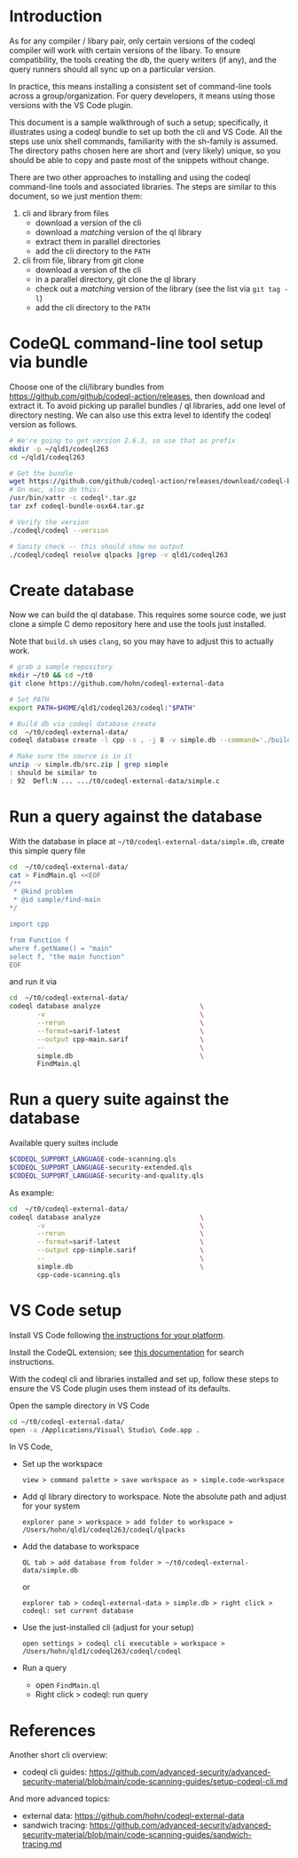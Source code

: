 * Introduction
  As for any compiler / libary pair, only certain versions of the codeql compiler
  will work with certain versions of the libary.  To ensure compatibility, the
  tools creating the db, the query writers (if any), and the query runners should
  all sync up on a particular version.

  In practice, this means installing a consistent set of command-line tools
  across a group/organization.  For query developers, it means using those
  versions with the VS Code plugin.

  This document is a sample walkthrough of such a setup; specifically, it
  illustrates using a codeql bundle to set up both the cli and VS Code.  All the
  steps use unix shell commands, familiarity with the sh-family is assumed.  The
  directory paths chosen here are short and (very likely) unique, so you should be
  able to copy and paste most of the snippets without change.

  There are two other approaches to installing and using the codeql
  command-line tools and associated libraries.  The steps are similar to this
  document, so we just mention them:
  1. cli and library from files
     - download a version of the cli
     - download a /matching/ version of the ql library
     - extract them in parallel directories
     - add the cli directory to the =PATH=
  2. cli from file, library from git clone
     - download a version of the cli
     - in a parallel directory, git clone the ql library
     - check out a /matching/ version of the library (see the list via =git tag -l=)
     - add the cli directory to the =PATH=
  
* CodeQL command-line tool setup via bundle
  Choose one of the cli/library bundles from 
  https://github.com/github/codeql-action/releases, then download and extract it.
  To avoid picking up parallel bundles / ql libraries, add one level of directory
  nesting.  We can also use this extra level to identify the codeql version as
  follows. 
  
  #+BEGIN_SRC sh
    # We're going to get version 2.6.3, so use that as prefix 
    mkdir -p ~/qld1/codeql263
    cd ~/qld1/codeql263

    # Get the bundle
    wget https://github.com/github/codeql-action/releases/download/codeql-bundle-20211005/codeql-bundle-osx64.tar.gz
    # On mac, also do this:
    /usr/bin/xattr -c codeql*.tar.gz
    tar zxf codeql-bundle-osx64.tar.gz

    # Verify the version
    ./codeql/codeql --version

    # Sanity check -- this should show no output
    ./codeql/codeql resolve qlpacks |grep -v qld1/codeql263
  #+END_SRC

* Create database
  Now we can build the ql database.  This requires some source code, we just clone a
  simple C demo repository here and use the tools just installed.

  Note that =build.sh= uses =clang=, so you may have to adjust this to actually
  work.
  #+BEGIN_SRC sh
    # grab a sample repository
    mkdir ~/t0 && cd ~/t0
    git clone https://github.com/hohn/codeql-external-data

    # Set PATH
    export PATH=$HOME/qld1/codeql263/codeql:"$PATH"

    # Build db via codeql database create
    cd  ~/t0/codeql-external-data/
    codeql database create -l cpp -s . -j 8 -v simple.db --command='./build.sh'

    # Make sure the source is in it
    unzip -v simple.db/src.zip | grep simple
    : should be similar to
    : 92  Defl:N ... .../t0/codeql-external-data/simple.c
  #+END_SRC

* Run a query against the database
  With the database in place at =~/t0/codeql-external-data/simple.db=, create this
  simple query file
  #+BEGIN_SRC sh
    cd  ~/t0/codeql-external-data/
    cat > FindMain.ql <<EOF
    /**
     ,* @kind problem
     ,* @id sample/find-main
    ,*/

    import cpp

    from Function f
    where f.getName() = "main"
    select f, "the main function"
    EOF
  #+END_SRC

  and run it via

  #+BEGIN_SRC sh
    cd  ~/t0/codeql-external-data/
    codeql database analyze                         \
           -v                                       \
           --rerun                                  \
           --format=sarif-latest                    \
           --output cpp-main.sarif                  \
           --                                       \
           simple.db                                \
           FindMain.ql
  #+END_SRC

* Run a query suite against the database
  Available query suites include
  #+BEGIN_SRC sh
    $CODEQL_SUPPORT_LANGUAGE-code-scanning.qls
    $CODEQL_SUPPORT_LANGUAGE-security-extended.qls
    $CODEQL_SUPPORT_LANGUAGE-security-and-quality.qls
  #+END_SRC

  As example:
  #+BEGIN_SRC sh
    cd  ~/t0/codeql-external-data/
    codeql database analyze                         \
           -v                                       \
           --rerun                                  \
           --format=sarif-latest                    \
           --output cpp-simple.sarif                \
           --                                       \
           simple.db                                \
           cpp-code-scanning.qls
  #+END_SRC

* VS Code setup
  Install VS Code following [[https://code.visualstudio.com/docs/setup/setup-overview][the instructions for your platform]].
  
  Install the CodeQL extension; see [[https://code.visualstudio.com/docs/editor/extension-marketplace#_browse-for-extensions][this documentation]] for search instructions.

  # command-line extension handling:
  # https://code.visualstudio.com/docs/editor/extension-marketplace#_command-line-extension-management

  With the codeql cli and libraries installed and set up, follow these steps to
  ensure the VS Code plugin uses them instead of its defaults.   

  # search-path
  # https://codeql.github.com/docs/codeql-cli/manual/database-create/#cmdoption-codeql-database-create-search-path

  Open the sample directory in VS Code
  #+BEGIN_SRC sh
    cd ~/t0/codeql-external-data/
    open -a /Applications/Visual\ Studio\ Code.app .
  #+END_SRC

  In VS Code, 
  - Set up the workspace
    : view > command palette > save workspace as > simple.code-workspace

  - Add ql library directory to workspace.  Note the absolute path and adjust for
    your system
    : explorer pane > workspace > add folder to workspace >  /Users/hohn/qld1/codeql263/codeql/qlpacks

  - Add the database to workspace
    : QL tab > add database from folder > ~/t0/codeql-external-data/simple.db
    or
    : explorer tab > codeql-external-data > simple.db > right click > codeql: set current database

  - Use the just-installed cli (adjust for your setup)
    : open settings > codeql cli executable > workspace > /Users/hohn/qld1/codeql263/codeql/codeql

  - Run a query
    - open =FindMain.ql=
    - Right click > codeql: run query

* References
  Another short cli overview:
  - codeql cli guides: https://github.com/advanced-security/advanced-security-material/blob/main/code-scanning-guides/setup-codeql-cli.md

  And more advanced topics:
  - external data: https://github.com/hohn/codeql-external-data
  - sandwich tracing: https://github.com/advanced-security/advanced-security-material/blob/main/code-scanning-guides/sandwich-tracing.md
  
